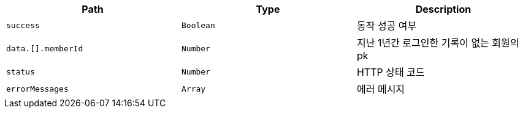 |===
|Path|Type|Description

|`+success+`
|`+Boolean+`
|동작 성공 여부

|`+data.[].memberId+`
|`+Number+`
|지난 1년간 로그인한 기록이 없는 회원의 pk

|`+status+`
|`+Number+`
|HTTP 상태 코드

|`+errorMessages+`
|`+Array+`
|에러 메시지

|===
